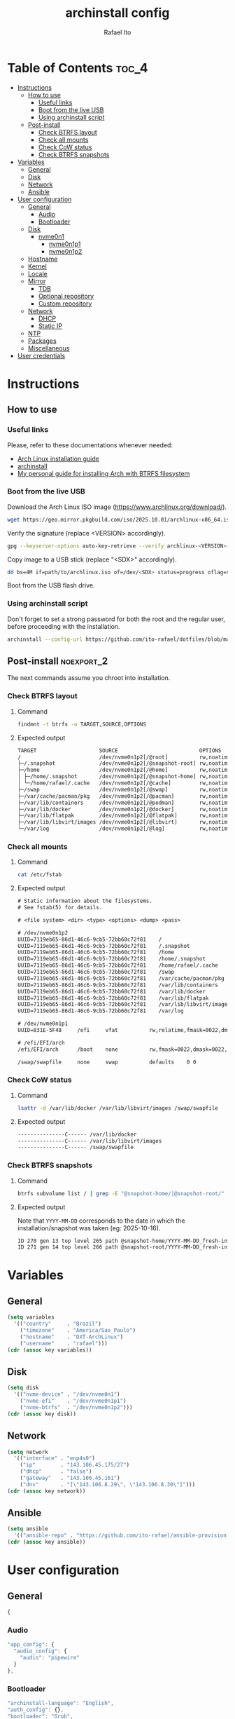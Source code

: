 #+TITLE: archinstall config
#+AUTHOR: Rafael Ito
#+PROPERTY: header-args:sh :tangle archinstall.sh 
#+DESCRIPTION: configuration file for installing Arch Linux with archinstall in an automated way
#+STARTUP: showeverything
#+auto_tangle: t

* Table of Contents :toc_4:
- [[#instructions][Instructions]]
  - [[#how-to-use][How to use]]
    - [[#useful-links][Useful links]]
    - [[#boot-from-the-live-usb][Boot from the live USB]]
    - [[#using-archinstall-script][Using archinstall script]]
  - [[#post-install][Post-install]]
    - [[#check-btrfs-layout][Check BTRFS layout]]
    - [[#check-all-mounts][Check all mounts]]
    - [[#check-cow-status][Check CoW status]]
    - [[#check-btrfs-snapshots][Check BTRFS snapshots]]
- [[#variables][Variables]]
  - [[#general][General]]
  - [[#disk][Disk]]
  - [[#network][Network]]
  - [[#ansible][Ansible]]
- [[#user-configuration][User configuration]]
  - [[#general-1][General]]
    - [[#audio][Audio]]
    - [[#bootloader][Bootloader]]
  - [[#disk-1][Disk]]
    - [[#nvme0n1][nvme0n1]]
      - [[#nvme0n1p1][nvme0n1p1]]
      - [[#nvme0n1p2][nvme0n1p2]]
  - [[#hostname][Hostname]]
  - [[#kernel][Kernel]]
  - [[#locale][Locale]]
  - [[#mirror][Mirror]]
    - [[#tdb][TDB]]
    - [[#optional-repository][Optional repository]]
    - [[#custom-repository][Custom repository]]
  - [[#network-1][Network]]
    - [[#dhcp][DHCP]]
    - [[#static-ip][Static IP]]
  - [[#ntp][NTP]]
  - [[#packages][Packages]]
  - [[#miscellaneous][Miscellaneous]]
- [[#user-credentials][User credentials]]

* Instructions
** How to use
*** Useful links
Please, refer to these documentations whenever needed:
  - [[https://wiki.archlinux.org/index.php/Installation_guide][Arch Linux installation guide]]
  - [[https://archinstall.archlinux.page/index.html][archinstall]]
  - [[https://github.com/ito-rafael/dotfiles/blob/master/arch/install-btrfs.org][My personal guide for installing Arch with BTRFS filesystem]]
*** Boot from the live USB
Download the Arch Linux ISO image (https://www.archlinux.org/download/).
#+begin_src sh
wget https://geo.mirror.pkgbuild.com/iso/2025.10.01/archlinux-x86_64.iso
#+end_src

Verify the signature (replace <VERSION> accordingly).
#+begin_src sh
gpg --keyserver-options auto-key-retrieve --verify archlinux-<VERSION>-x86_64.iso.sig
#+end_src

Copy image to a USB stick (replace "<SDX>" accordingly).
#+begin_src sh
dd bs=4M if=path/to/archlinux.iso of=/dev/<SDX> status=progress oflag=sync
#+end_src

Boot from the USB flash drive.
*** Using archinstall script
Don't forget to set a strong password for both the root and the regular user, before proceeding with the installation.
#+begin_src sh
archinstall --config-url https://github.com/ito-rafael/dotfiles/blob/master/arch/archinstall-ansible.json
#+end_src
** Post-install :noexport_2:
The next commands assume you chroot into installation.
*** Check BTRFS layout
**** Command
#+begin_src sh
findmnt -t btrfs -o TARGET,SOURCE,OPTIONS
#+end_src
**** Expected output
#+begin_src txt
TARGET                    SOURCE                          OPTIONS
/                         /dev/nvme0n1p2[/@root]          rw,noatime,compress=zstd:3,ssd,discard=async,space_cache=v2,commit=120,subvolid=264,subvol=/@root
├─/.snapshot              /dev/nvme0n1p2[/@snapshot-root] rw,noatime,compress=zstd:3,ssd,discard=async,space_cache=v2,commit=120,subvolid=266,subvol=/@snapshot-root
├─/home                   /dev/nvme0n1p2[/@home]          rw,noatime,compress=zstd:3,ssd,discard=async,space_cache=v2,commit=120,subvolid=259,subvol=/@home
│ ├─/home/.snapshot       /dev/nvme0n1p2[/@snapshot-home] rw,noatime,compress=zstd:3,ssd,discard=async,space_cache=v2,commit=120,subvolid=265,subvol=/@snapshot-home
│ └─/home/rafael/.cache   /dev/nvme0n1p2[/@cache]         rw,noatime,compress=zstd:3,ssd,discard=async,space_cache=v2,commit=120,subvolid=256,subvol=/@cache
├─/swap                   /dev/nvme0n1p2[/@swap]          rw,noatime,compress=zstd:3,ssd,discard=async,space_cache=v2,commit=120,subvolid=267,subvol=/@swap
├─/var/cache/pacman/pkg   /dev/nvme0n1p2[/@pacman]        rw,noatime,compress=zstd:3,ssd,discard=async,space_cache=v2,commit=120,subvolid=262,subvol=/@pacman
├─/var/lib/containers     /dev/nvme0n1p2[/@podman]        rw,noatime,compress=zstd:3,ssd,discard=async,space_cache=v2,commit=120,subvolid=263,subvol=/@podman
├─/var/lib/docker         /dev/nvme0n1p2[/@docker]        rw,noatime,compress=zstd:3,ssd,discard=async,space_cache=v2,commit=120,subvolid=257,subvol=/@docker
├─/var/lib/flatpak        /dev/nvme0n1p2[/@flatpak]       rw,noatime,compress=zstd:3,ssd,discard=async,space_cache=v2,commit=120,subvolid=258,subvol=/@flatpak
├─/var/lib/libvirt/images /dev/nvme0n1p2[/@libvirt]       rw,noatime,compress=zstd:3,ssd,discard=async,space_cache=v2,commit=120,subvolid=260,subvol=/@libvirt
└─/var/log                /dev/nvme0n1p2[/@log]           rw,noatime,compress=zstd:3,ssd,discard=async,space_cache=v2,commit=120,subvolid=261,subvol=/@log
#+end_src
*** Check all mounts
**** Command
#+begin_src sh
cat /etc/fstab
#+end_src
**** Expected output
#+begin_src txt
# Static information about the filesystems.
# See fstab(5) for details.

# <file system> <dir> <type> <options> <dump> <pass>

# /dev/nvme0n1p2
UUID=7119eb65-86d1-46c6-9cb5-72bb60c72f81    /                          btrfs    rw,noatime,compress=zstd:3,ssd,discard=async,space_cache=v2,commit=120,subvol=/@root           0 0
UUID=7119eb65-86d1-46c6-9cb5-72bb60c72f81    /.snapshot                 btrfs    rw,noatime,compress=zstd:3,ssd,discard=async,space_cache=v2,commit=120,subvol=/@snapshot-root  0 0
UUID=7119eb65-86d1-46c6-9cb5-72bb60c72f81    /home                      btrfs    rw,noatime,compress=zstd:3,ssd,discard=async,space_cache=v2,commit=120,subvol=/@home           0 0
UUID=7119eb65-86d1-46c6-9cb5-72bb60c72f81    /home/.snapshot            btrfs    rw,noatime,compress=zstd:3,ssd,discard=async,space_cache=v2,commit=120,subvol=/@snapshot-home  0 0
UUID=7119eb65-86d1-46c6-9cb5-72bb60c72f81    /home/rafael/.cache        btrfs    rw,noatime,compress=zstd:3,ssd,discard=async,space_cache=v2,commit=120,subvol=/@cache          0 0
UUID=7119eb65-86d1-46c6-9cb5-72bb60c72f81    /swap                      btrfs    rw,noatime,compress=zstd:3,ssd,discard=async,space_cache=v2,commit=120,subvol=/@swap           0 0
UUID=7119eb65-86d1-46c6-9cb5-72bb60c72f81    /var/cache/pacman/pkg      btrfs    rw,noatime,compress=zstd:3,ssd,discard=async,space_cache=v2,commit=120,subvol=/@pacman         0 0
UUID=7119eb65-86d1-46c6-9cb5-72bb60c72f81    /var/lib/containers        btrfs    rw,noatime,compress=zstd:3,ssd,discard=async,space_cache=v2,commit=120,subvol=/@podman         0 0
UUID=7119eb65-86d1-46c6-9cb5-72bb60c72f81    /var/lib/docker            btrfs    rw,noatime,compress=zstd:3,ssd,discard=async,space_cache=v2,commit=120,subvol=/@docker         0 0
UUID=7119eb65-86d1-46c6-9cb5-72bb60c72f81    /var/lib/flatpak           btrfs    rw,noatime,compress=zstd:3,ssd,discard=async,space_cache=v2,commit=120,subvol=/@flatpak        0 0
UUID=7119eb65-86d1-46c6-9cb5-72bb60c72f81    /var/lib/libvirt/images    btrfs    rw,noatime,compress=zstd:3,ssd,discard=async,space_cache=v2,commit=120,subvol=/@libvirt        0 0
UUID=7119eb65-86d1-46c6-9cb5-72bb60c72f81    /var/log                   btrfs    rw,noatime,compress=zstd:3,ssd,discard=async,space_cache=v2,commit=120,subvol=/@log            0 0

# /dev/nvme0n1p1
UUID=831E-5F48     /efi     vfat          rw,relatime,fmask=0022,dmask=0022,codepage=437,iocharset=ascii,shortname=mixed,utf8,errors=remount-ro    0 2

# /efi/EFI/arch
/efi/EFI/arch      /boot    none          rw,fmask=0022,dmask=0022,codepage=437,iocharset=ascii,shortname=mixed,utf8,errors=remount-ro,bind    0 0

/swap/swapfile     none     swap          defaults    0 0
#+end_src
*** Check CoW status
**** Command
#+begin_src sh
lsattr -d /var/lib/docker /var/lib/libvirt/images /swap/swapfile
#+end_src
**** Expected output
#+begin_src txt
---------------C------ /var/lib/docker
---------------C------ /var/lib/libvirt/images
---------------C------ /swap/swapfile
#+end_src
*** Check BTRFS snapshots
**** Command
#+begin_src sh
btrfs subvolume list / | grep -E "@snapshot-home/|@snapshot-root/"
#+end_src
**** Expected output
Note that =YYYY-MM-DD= corresponds to the date in which the installation/snapshot was taken (eg: 2025-10-16).
#+begin_src txt
ID 270 gen 13 top level 265 path @snapshot-home/YYYY-MM-DD_fresh-install
ID 271 gen 14 top level 266 path @snapshot-root/YYYY-MM-DD_fresh-install
#+end_src
* Variables
** General
#+name: variables
#+begin_src emacs-lisp :var key=""
(setq variables
  '(("country"     . "Brazil")
    ("timezone"    . "America/Sao_Paulo")
    ("hostname"    . "DXT-ArchLinux")
    ("username"    . "rafael")))
(cdr (assoc key variables))
#+end_src
** Disk
#+name: disk
#+begin_src emacs-lisp :var key=""
(setq disk
  '(("nvme-device" . "/dev/nvme0n1")
    ("nvme-efi"    . "/dev/nvme0n1p1")
    ("nvme-btrfs"  . "/dev/nvme0n1p2")))
(cdr (assoc key disk))
#+end_src
** Network
#+name: network
#+begin_src emacs-lisp :var key=""
(setq network
  '(("interface" . "enp4s0")
    ("ip"        . "143.106.45.175/27")
    ("dhcp"      . "false")
    ("gateway"   . "143.106.45.161")
    ("dns"       . "[\"143.106.8.29\", \"143.106.8.30\"]")))
(cdr (assoc key network))
#+end_src
** Ansible
#+name: ansible
#+begin_src emacs-lisp :var key=""
(setq ansible
  '(("ansible-repo" . "https://github.com/ito-rafael/ansible-provision.git")))
(cdr (assoc key ansible))
#+end_src
* User configuration
:PROPERTIES:
:header-args: :tangle user_configuration.json
:END:
** General
#+begin_src js
{
#+end_src
*** Audio
#+begin_src js
"app_config": {
  "audio_config": {
    "audio": "pipewire"
  }
},
#+end_src
*** Bootloader
#+begin_src js
"archinstall-language": "English",
"auth_config": {},
"bootloader": "Grub",
#+end_src
** Disk
#+begin_src js
"disk_config": {
  "config_type": "manual_partitioning",
    "device_modifications": [
      {
#+end_src
*** nvme0n1
#+begin_src js :noweb yes
"device": "<<disk("nvme-device")>>",
"wipe": true,
"partitions": [
#+end_src
**** nvme0n1p1
EFI partition.
#+begin_src js :noweb yes
{
  "dev_path": "<<disk("nvme-efi")>>",
  "btrfs": [],
  "flags": [
    "esp",
    "boot"
  ],
  "fs_type": "fat32",
  "mount_options": [],
  "mountpoint": "/efi",
  "obj_id": "e1620336-6573-4063-8eb9-56697ea5b90e",
  "size": {
    "sector_size": {
        "unit": "B",
        "value": 512
    },
    "unit": "GiB",
    "value": 2
  },
  "start": {
    "sector_size": {
        "unit": "B",
        "value": 512
    },
    "unit": "MiB",
    "value": 1
  },
  "status": "create",
  "type": "primary"
},
#+end_src
**** nvme0n1p2
BTRFS partition.
#+begin_src js :noweb yes
{
  "btrfs": [
    {
      "mountpoint": "/",
      "name": "@root"
    },
    {
      "mountpoint": "/home",
      "name": "@home"
    },
    {
      "mountpoint": "/swap",
      "name": "@swap"
    },
    {
      "mountpoint": "/.snapshot",
      "name": "@snapshot-root"
    },
    {
      "mountpoint": "/home/.snapshot",
      "name": "@snapshot-home"
    },
    {
      "mountpoint": "/home/<<variables("username")>>/.cache",
      "name": "@cache"
    },
    {
      "mountpoint": "/var/log",
      "name": "@log"
    },
    {
      "mountpoint": "/var/cache/pacman/pkg",
      "name": "@pacman"
    },
    {
      "mountpoint": "/var/lib/flatpak",
      "name": "@flatpak"
    },
    {
      "mountpoint": "/var/lib/containers",
      "name": "@podman"
    },
    {
      "mountpoint": "/var/lib/docker",
      "name": "@docker"
    },
    {
      "mountpoint": "/var/lib/libvirt/images",
      "name": "@libvirt"
    }
  ],
  "dev_path": "<<disk("nvme-btrfs")>>",
  "flags": [],
  "fs_type": "btrfs",
  "mount_options": [
    "noatime",
    "commit=120",
    "space_cache=v2",
    "compress=zstd"
  ],
  "mountpoint": null,
  "obj_id": "704f25b2-319d-4dac-8f5f-bca432b717e7",
  "size": {
    "sector_size": {
      "unit": "B",
      "value": 512
    },
    "unit": "B",
    "value": 284283633664
  },
  "start": {
    "sector_size": {
      "unit": "B",
      "value": 512
    },
    "unit": "B",
    "value": 215823155200
  },
  "status": "create",
  "type": "primary"
}
#+end_src
** EoS :noexport:
#+begin_src js
      ]
    }
  ]
},
#+end_src
** Hostname
#+begin_src js :noweb yes
"hostname": "<<variables("hostname")>>",
#+end_src
** Kernel
#+begin_src js
"kernels": [
  "linux"
],
#+end_src
** Locale
#+begin_src js
"locale_config": {
  "kb_layout": "us",
  "sys_enc": "UTF-8",
  "sys_lang": "en_US"
},
#+end_src
** Mirror
:PROPERTIES:
:header-args: :tangle no
:END:
#+begin_src js
"mirror_config": {
#+end_src
*** TDB
#+begin_src js
"custom_servers": [
  {
    "url": "https://mymirror.com/$repo/os/$arch"
  }
],
"mirror_regions": {
  "Australia": [
    "http://archlinux.mirror.digitalpacific.com.au/$repo/os/$arch"
  ]
},
#+end_src
*** Optional repository
#+begin_src js
"optional_repositories": [
  "testing"
]
#+end_src
*** Custom repository
#+begin_src js
"custom_repositories": [
  {
    "name": "myrepo",
    "url": "https://myrepo.com/$repo/os/$arch",
    "sign_check": "Required",
    "sign_option": "TrustAll"
  }
]
#+end_src
*** EoS :noexport:
#+begin_src js
},
#+end_src
** Network
*** DHCP
#+begin_src js :tangle no
"network_config": {
  "type": "nm"
},
#+end_src
*** Static IP
#+begin_src js :noweb yes
"network_config": {
  "type": "manual",
  "nics": [
    {
      "iface": "<<network("interface")>>",
      "ip": "<<network("ip")>>",
      "dhcp": <<network("dhcp")>>,
      "gateway": "<<network("gateway")>>",
      "dns": <<network("dns")>>
    }
  ]
},
#+end_src
** NTP
#+begin_src js :noweb yes
"ntp": true,
#+end_src
** Packages
#+begin_src js
"packages": [
    "reflector"
],
#+end_src
** Miscellaneous
#+begin_src js :noweb yes
"parallel downloads": 5,
"script": null,
"services": [],
"swap": true,
"timezone": "<<variables("timezone")>>",
"silent": true,
"debug": false,
"version": "3.0.11"
#+end_src
** EoS :noexport:
#+begin_src js
}
#+end_src
* User credentials
:PROPERTIES:
:header-args: :tangle user_credentials.json
:END:
#+begin_src js :noweb yes
{
  "root_enc_password": "$y$j9T$NxS.ysIeiVlRJItezQxmt/$B1d8R03ABQGaAuFbB0IACVRzIG0CY0MUVh7IMH2IDG7",
  "users": [
    {
      "enc_password": "$y$j9T$B/majRg6hMRpo28oUi2uk.$tsxmHCY5gF7jRbuda49v5812ssgjIGt89uknAx.ZszB",
      "groups": [],
      "sudo": true,
      "username": "<<variables("username")>>"
    }
  ]
}
#+end_src
